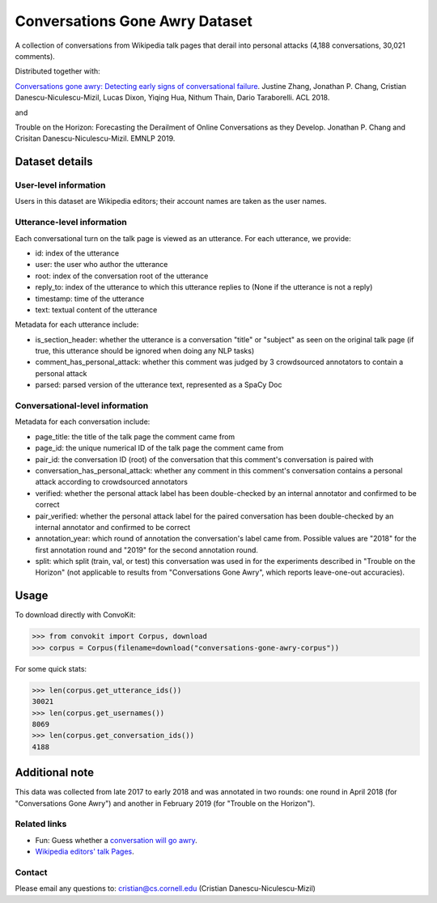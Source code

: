 Conversations Gone Awry Dataset
===============================

A collection of conversations from Wikipedia talk pages that derail into personal attacks (4,188 conversations, 30,021 comments). 

Distributed together with: 

`Conversations gone awry: Detecting early signs of conversational failure <https://www.cs.cornell.edu/~cristian/Conversations_gone_awry_files/conversations_gone_awry.pdf>`_. Justine Zhang, Jonathan P. Chang, Cristian Danescu-Niculescu-Mizil, Lucas Dixon, Yiqing Hua, Nithum Thain, Dario Taraborelli. ACL 2018. 

and

Trouble on the Horizon: Forecasting the Derailment of Online Conversations as they Develop. Jonathan P. Chang and Crisitan Danescu-Niculescu-Mizil. EMNLP 2019.

Dataset details
---------------

User-level information
^^^^^^^^^^^^^^^^^^^^^^

Users in this dataset are Wikipedia editors; their account names are taken as the user names. 

Utterance-level information
^^^^^^^^^^^^^^^^^^^^^^^^^^^

Each conversational turn on the talk page is viewed as an utterance. For each utterance, we provide:

* id: index of the utterance
* user: the user who author the utterance
* root: index of the conversation root of the utterance
* reply_to: index of the utterance to which this utterance replies to (None if the utterance is not a reply)
* timestamp: time of the utterance
* text: textual content of the utterance

Metadata for each utterance include:

* is_section_header: whether the utterance is a conversation "title" or "subject" as seen on the original talk page (if true, this utterance should be ignored when doing any NLP tasks)
* comment_has_personal_attack: whether this comment was judged by 3 crowdsourced annotators to contain a personal attack
* parsed: parsed version of the utterance text, represented as a SpaCy Doc


Conversational-level information
^^^^^^^^^^^^^^^^^^^^^^^^^^^^^^^^

Metadata for each conversation include:

* page_title: the title of the talk page the comment came from
* page_id: the unique numerical ID of the talk page the comment came from
* pair_id: the conversation ID (root) of the conversation that this comment's conversation is paired with
* conversation_has_personal_attack: whether any comment in this comment's conversation contains a personal attack according to crowdsourced annotators
* verified: whether the personal attack label has been double-checked by an internal annotator and confirmed to be correct 
* pair_verified: whether the personal attack label for the paired conversation has been double-checked by an internal annotator and confirmed to be correct 
* annotation_year: which round of annotation the conversation's label came from. Possible values are "2018" for the first annotation round and "2019" for the second annotation round.
* split: which split (train, val, or test) this conversation was used in for the experiments described in "Trouble on the Horizon" (not applicable to results from "Conversations Gone Awry", which reports leave-one-out accuracies).


Usage
-----

To download directly with ConvoKit: 

>>> from convokit import Corpus, download
>>> corpus = Corpus(filename=download("conversations-gone-awry-corpus"))


For some quick stats:

>>> len(corpus.get_utterance_ids()) 
30021
>>> len(corpus.get_usernames())
8069
>>> len(corpus.get_conversation_ids())
4188


Additional note
---------------

This data was collected from late 2017 to early 2018 and was annotated in two rounds: one round in April 2018 (for "Conversations Gone Awry") and another in February 2019 (for "Trouble on the Horizon").


Related links
^^^^^^^^^^^^^

* Fun: Guess whether a `conversation will go awry <https://awry.infosci.cornell.edu/>`_. 

* `Wikipedia editors' talk Pages <http://en.wikipedia.org/wiki/Wikipedia:Talk_page_guidelines>`_.


Contact
^^^^^^^

Please email any questions to: cristian@cs.cornell.edu (Cristian Danescu-Niculescu-Mizil)







